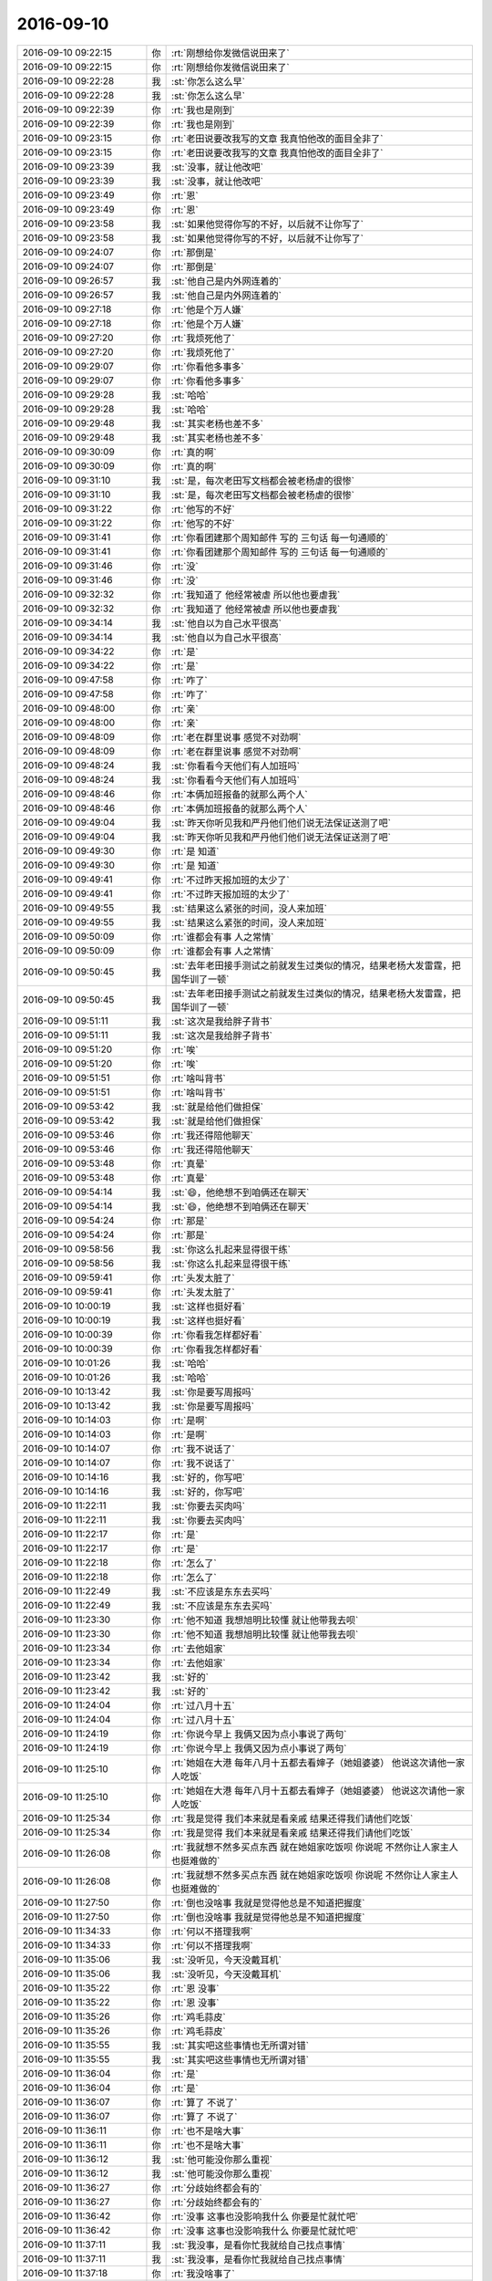 2016-09-10
-------------

.. list-table::
   :widths: 25, 1, 60

   * - 2016-09-10 09:22:15
     - 你
     - :rt:`刚想给你发微信说田来了`
   * - 2016-09-10 09:22:15
     - 你
     - :rt:`刚想给你发微信说田来了`
   * - 2016-09-10 09:22:28
     - 我
     - :st:`你怎么这么早`
   * - 2016-09-10 09:22:28
     - 我
     - :st:`你怎么这么早`
   * - 2016-09-10 09:22:39
     - 你
     - :rt:`我也是刚到`
   * - 2016-09-10 09:22:39
     - 你
     - :rt:`我也是刚到`
   * - 2016-09-10 09:23:15
     - 你
     - :rt:`老田说要改我写的文章  我真怕他改的面目全非了`
   * - 2016-09-10 09:23:15
     - 你
     - :rt:`老田说要改我写的文章  我真怕他改的面目全非了`
   * - 2016-09-10 09:23:39
     - 我
     - :st:`没事，就让他改吧`
   * - 2016-09-10 09:23:39
     - 我
     - :st:`没事，就让他改吧`
   * - 2016-09-10 09:23:49
     - 你
     - :rt:`恩`
   * - 2016-09-10 09:23:49
     - 你
     - :rt:`恩`
   * - 2016-09-10 09:23:58
     - 我
     - :st:`如果他觉得你写的不好，以后就不让你写了`
   * - 2016-09-10 09:23:58
     - 我
     - :st:`如果他觉得你写的不好，以后就不让你写了`
   * - 2016-09-10 09:24:07
     - 你
     - :rt:`那倒是`
   * - 2016-09-10 09:24:07
     - 你
     - :rt:`那倒是`
   * - 2016-09-10 09:26:57
     - 我
     - :st:`他自己是内外网连着的`
   * - 2016-09-10 09:26:57
     - 我
     - :st:`他自己是内外网连着的`
   * - 2016-09-10 09:27:18
     - 你
     - :rt:`他是个万人嫌`
   * - 2016-09-10 09:27:18
     - 你
     - :rt:`他是个万人嫌`
   * - 2016-09-10 09:27:20
     - 你
     - :rt:`我烦死他了`
   * - 2016-09-10 09:27:20
     - 你
     - :rt:`我烦死他了`
   * - 2016-09-10 09:29:07
     - 你
     - :rt:`你看他多事多`
   * - 2016-09-10 09:29:07
     - 你
     - :rt:`你看他多事多`
   * - 2016-09-10 09:29:28
     - 我
     - :st:`哈哈`
   * - 2016-09-10 09:29:28
     - 我
     - :st:`哈哈`
   * - 2016-09-10 09:29:48
     - 我
     - :st:`其实老杨也差不多`
   * - 2016-09-10 09:29:48
     - 我
     - :st:`其实老杨也差不多`
   * - 2016-09-10 09:30:09
     - 你
     - :rt:`真的啊`
   * - 2016-09-10 09:30:09
     - 你
     - :rt:`真的啊`
   * - 2016-09-10 09:31:10
     - 我
     - :st:`是，每次老田写文档都会被老杨虐的很惨`
   * - 2016-09-10 09:31:10
     - 我
     - :st:`是，每次老田写文档都会被老杨虐的很惨`
   * - 2016-09-10 09:31:22
     - 你
     - :rt:`他写的不好`
   * - 2016-09-10 09:31:22
     - 你
     - :rt:`他写的不好`
   * - 2016-09-10 09:31:41
     - 你
     - :rt:`你看团建那个周知邮件 写的 三句话 每一句通顺的`
   * - 2016-09-10 09:31:41
     - 你
     - :rt:`你看团建那个周知邮件 写的 三句话 每一句通顺的`
   * - 2016-09-10 09:31:46
     - 你
     - :rt:`没`
   * - 2016-09-10 09:31:46
     - 你
     - :rt:`没`
   * - 2016-09-10 09:32:32
     - 你
     - :rt:`我知道了 他经常被虐  所以他也要虐我`
   * - 2016-09-10 09:32:32
     - 你
     - :rt:`我知道了 他经常被虐  所以他也要虐我`
   * - 2016-09-10 09:34:14
     - 我
     - :st:`他自以为自己水平很高`
   * - 2016-09-10 09:34:14
     - 我
     - :st:`他自以为自己水平很高`
   * - 2016-09-10 09:34:22
     - 你
     - :rt:`是`
   * - 2016-09-10 09:34:22
     - 你
     - :rt:`是`
   * - 2016-09-10 09:47:58
     - 你
     - :rt:`咋了`
   * - 2016-09-10 09:47:58
     - 你
     - :rt:`咋了`
   * - 2016-09-10 09:48:00
     - 你
     - :rt:`亲`
   * - 2016-09-10 09:48:00
     - 你
     - :rt:`亲`
   * - 2016-09-10 09:48:09
     - 你
     - :rt:`老在群里说事 感觉不对劲啊`
   * - 2016-09-10 09:48:09
     - 你
     - :rt:`老在群里说事 感觉不对劲啊`
   * - 2016-09-10 09:48:24
     - 我
     - :st:`你看看今天他们有人加班吗`
   * - 2016-09-10 09:48:24
     - 我
     - :st:`你看看今天他们有人加班吗`
   * - 2016-09-10 09:48:46
     - 你
     - :rt:`本俩加班报备的就那么两个人`
   * - 2016-09-10 09:48:46
     - 你
     - :rt:`本俩加班报备的就那么两个人`
   * - 2016-09-10 09:49:04
     - 我
     - :st:`昨天你听见我和严丹他们他们说无法保证送测了吧`
   * - 2016-09-10 09:49:04
     - 我
     - :st:`昨天你听见我和严丹他们他们说无法保证送测了吧`
   * - 2016-09-10 09:49:30
     - 你
     - :rt:`是 知道`
   * - 2016-09-10 09:49:30
     - 你
     - :rt:`是 知道`
   * - 2016-09-10 09:49:41
     - 你
     - :rt:`不过昨天报加班的太少了`
   * - 2016-09-10 09:49:41
     - 你
     - :rt:`不过昨天报加班的太少了`
   * - 2016-09-10 09:49:55
     - 我
     - :st:`结果这么紧张的时间，没人来加班`
   * - 2016-09-10 09:49:55
     - 我
     - :st:`结果这么紧张的时间，没人来加班`
   * - 2016-09-10 09:50:09
     - 你
     - :rt:`谁都会有事 人之常情`
   * - 2016-09-10 09:50:09
     - 你
     - :rt:`谁都会有事 人之常情`
   * - 2016-09-10 09:50:45
     - 我
     - :st:`去年老田接手测试之前就发生过类似的情况，结果老杨大发雷霆，把国华训了一顿`
   * - 2016-09-10 09:50:45
     - 我
     - :st:`去年老田接手测试之前就发生过类似的情况，结果老杨大发雷霆，把国华训了一顿`
   * - 2016-09-10 09:51:11
     - 我
     - :st:`这次是我给胖子背书`
   * - 2016-09-10 09:51:11
     - 我
     - :st:`这次是我给胖子背书`
   * - 2016-09-10 09:51:20
     - 你
     - :rt:`唉`
   * - 2016-09-10 09:51:20
     - 你
     - :rt:`唉`
   * - 2016-09-10 09:51:51
     - 你
     - :rt:`啥叫背书`
   * - 2016-09-10 09:51:51
     - 你
     - :rt:`啥叫背书`
   * - 2016-09-10 09:53:42
     - 我
     - :st:`就是给他们做担保`
   * - 2016-09-10 09:53:42
     - 我
     - :st:`就是给他们做担保`
   * - 2016-09-10 09:53:46
     - 你
     - :rt:`我还得陪他聊天`
   * - 2016-09-10 09:53:46
     - 你
     - :rt:`我还得陪他聊天`
   * - 2016-09-10 09:53:48
     - 你
     - :rt:`真晕`
   * - 2016-09-10 09:53:48
     - 你
     - :rt:`真晕`
   * - 2016-09-10 09:54:14
     - 我
     - :st:`😄，他绝想不到咱俩还在聊天`
   * - 2016-09-10 09:54:14
     - 我
     - :st:`😄，他绝想不到咱俩还在聊天`
   * - 2016-09-10 09:54:24
     - 你
     - :rt:`那是`
   * - 2016-09-10 09:54:24
     - 你
     - :rt:`那是`
   * - 2016-09-10 09:58:56
     - 我
     - :st:`你这么扎起来显得很干练`
   * - 2016-09-10 09:58:56
     - 我
     - :st:`你这么扎起来显得很干练`
   * - 2016-09-10 09:59:41
     - 你
     - :rt:`头发太脏了`
   * - 2016-09-10 09:59:41
     - 你
     - :rt:`头发太脏了`
   * - 2016-09-10 10:00:19
     - 我
     - :st:`这样也挺好看`
   * - 2016-09-10 10:00:19
     - 我
     - :st:`这样也挺好看`
   * - 2016-09-10 10:00:39
     - 你
     - :rt:`你看我怎样都好看`
   * - 2016-09-10 10:00:39
     - 你
     - :rt:`你看我怎样都好看`
   * - 2016-09-10 10:01:26
     - 我
     - :st:`哈哈`
   * - 2016-09-10 10:01:26
     - 我
     - :st:`哈哈`
   * - 2016-09-10 10:13:42
     - 我
     - :st:`你是要写周报吗`
   * - 2016-09-10 10:13:42
     - 我
     - :st:`你是要写周报吗`
   * - 2016-09-10 10:14:03
     - 你
     - :rt:`是啊`
   * - 2016-09-10 10:14:03
     - 你
     - :rt:`是啊`
   * - 2016-09-10 10:14:07
     - 你
     - :rt:`我不说话了`
   * - 2016-09-10 10:14:07
     - 你
     - :rt:`我不说话了`
   * - 2016-09-10 10:14:16
     - 我
     - :st:`好的，你写吧`
   * - 2016-09-10 10:14:16
     - 我
     - :st:`好的，你写吧`
   * - 2016-09-10 11:22:11
     - 我
     - :st:`你要去买肉吗`
   * - 2016-09-10 11:22:11
     - 我
     - :st:`你要去买肉吗`
   * - 2016-09-10 11:22:17
     - 你
     - :rt:`是`
   * - 2016-09-10 11:22:17
     - 你
     - :rt:`是`
   * - 2016-09-10 11:22:18
     - 你
     - :rt:`怎么了`
   * - 2016-09-10 11:22:18
     - 你
     - :rt:`怎么了`
   * - 2016-09-10 11:22:49
     - 我
     - :st:`不应该是东东去买吗`
   * - 2016-09-10 11:22:49
     - 我
     - :st:`不应该是东东去买吗`
   * - 2016-09-10 11:23:30
     - 你
     - :rt:`他不知道  我想旭明比较懂 就让他带我去呗`
   * - 2016-09-10 11:23:30
     - 你
     - :rt:`他不知道  我想旭明比较懂 就让他带我去呗`
   * - 2016-09-10 11:23:34
     - 你
     - :rt:`去他姐家`
   * - 2016-09-10 11:23:34
     - 你
     - :rt:`去他姐家`
   * - 2016-09-10 11:23:42
     - 我
     - :st:`好的`
   * - 2016-09-10 11:23:42
     - 我
     - :st:`好的`
   * - 2016-09-10 11:24:04
     - 你
     - :rt:`过八月十五`
   * - 2016-09-10 11:24:04
     - 你
     - :rt:`过八月十五`
   * - 2016-09-10 11:24:19
     - 你
     - :rt:`你说今早上 我俩又因为点小事说了两句`
   * - 2016-09-10 11:24:19
     - 你
     - :rt:`你说今早上 我俩又因为点小事说了两句`
   * - 2016-09-10 11:25:10
     - 你
     - :rt:`她姐在大港  每年八月十五都去看婶子（她姐婆婆） 他说这次请他一家人吃饭`
   * - 2016-09-10 11:25:10
     - 你
     - :rt:`她姐在大港  每年八月十五都去看婶子（她姐婆婆） 他说这次请他一家人吃饭`
   * - 2016-09-10 11:25:34
     - 你
     - :rt:`我是觉得 我们本来就是看亲戚 结果还得我们请他们吃饭`
   * - 2016-09-10 11:25:34
     - 你
     - :rt:`我是觉得 我们本来就是看亲戚 结果还得我们请他们吃饭`
   * - 2016-09-10 11:26:08
     - 你
     - :rt:`我就想不然多买点东西 就在她姐家吃饭呗  你说呢 不然你让人家主人也挺难做的`
   * - 2016-09-10 11:26:08
     - 你
     - :rt:`我就想不然多买点东西 就在她姐家吃饭呗  你说呢 不然你让人家主人也挺难做的`
   * - 2016-09-10 11:27:50
     - 你
     - :rt:`倒也没啥事 我就是觉得他总是不知道把握度`
   * - 2016-09-10 11:27:50
     - 你
     - :rt:`倒也没啥事 我就是觉得他总是不知道把握度`
   * - 2016-09-10 11:34:33
     - 你
     - :rt:`何以不搭理我啊`
   * - 2016-09-10 11:34:33
     - 你
     - :rt:`何以不搭理我啊`
   * - 2016-09-10 11:35:06
     - 我
     - :st:`没听见，今天没戴耳机`
   * - 2016-09-10 11:35:06
     - 我
     - :st:`没听见，今天没戴耳机`
   * - 2016-09-10 11:35:22
     - 你
     - :rt:`恩 没事`
   * - 2016-09-10 11:35:22
     - 你
     - :rt:`恩 没事`
   * - 2016-09-10 11:35:26
     - 你
     - :rt:`鸡毛蒜皮`
   * - 2016-09-10 11:35:26
     - 你
     - :rt:`鸡毛蒜皮`
   * - 2016-09-10 11:35:55
     - 我
     - :st:`其实吧这些事情也无所谓对错`
   * - 2016-09-10 11:35:55
     - 我
     - :st:`其实吧这些事情也无所谓对错`
   * - 2016-09-10 11:36:04
     - 你
     - :rt:`是`
   * - 2016-09-10 11:36:04
     - 你
     - :rt:`是`
   * - 2016-09-10 11:36:07
     - 你
     - :rt:`算了 不说了`
   * - 2016-09-10 11:36:07
     - 你
     - :rt:`算了 不说了`
   * - 2016-09-10 11:36:11
     - 你
     - :rt:`也不是啥大事`
   * - 2016-09-10 11:36:11
     - 你
     - :rt:`也不是啥大事`
   * - 2016-09-10 11:36:12
     - 我
     - :st:`他可能没你那么重视`
   * - 2016-09-10 11:36:12
     - 我
     - :st:`他可能没你那么重视`
   * - 2016-09-10 11:36:27
     - 你
     - :rt:`分歧始终都会有的`
   * - 2016-09-10 11:36:27
     - 你
     - :rt:`分歧始终都会有的`
   * - 2016-09-10 11:36:42
     - 你
     - :rt:`没事 这事也没影响我什么 你要是忙就忙吧`
   * - 2016-09-10 11:36:42
     - 你
     - :rt:`没事 这事也没影响我什么 你要是忙就忙吧`
   * - 2016-09-10 11:37:11
     - 我
     - :st:`我没事，是看你忙我就给自己找点事情`
   * - 2016-09-10 11:37:11
     - 我
     - :st:`我没事，是看你忙我就给自己找点事情`
   * - 2016-09-10 11:37:18
     - 你
     - :rt:`我没啥事了`
   * - 2016-09-10 11:37:18
     - 你
     - :rt:`我没啥事了`
   * - 2016-09-10 11:37:27
     - 你
     - :rt:`等着胖子的周报`
   * - 2016-09-10 11:37:27
     - 你
     - :rt:`等着胖子的周报`
   * - 2016-09-10 11:37:35
     - 我
     - :st:`好`
   * - 2016-09-10 11:37:35
     - 我
     - :st:`好`
   * - 2016-09-10 11:37:50
     - 我
     - :st:`我给你备份手机吧`
   * - 2016-09-10 11:37:50
     - 我
     - :st:`我给你备份手机吧`
   * - 2016-09-10 13:20:41
     - 你
     - [链接] `微信红包 <https://wxapp.tenpay.com/mmpayhb/wxhb_personalreceive?showwxpaytitle=1&msgtype=1&channelid=1&sendid=10000386012016091070296310033&ver=6&sign=e81d562b87b79a80dc83bb8432cb7e7627e4b03cd548922109f3e28c933cde58db091104fdda56d77ba219d415b189e8b315e4e775895dda3e2a5ed813a907d2557e50c2b8e4a48d3bc6d6a7446140591e160a27e1b2ca37d5d17157c0072587>`_
   * - 2016-09-10 13:20:41
     - 你
     - [链接] `微信红包 <https://wxapp.tenpay.com/mmpayhb/wxhb_personalreceive?showwxpaytitle=1&msgtype=1&channelid=1&sendid=10000386012016091070296310033&ver=6&sign=e81d562b87b79a80dc83bb8432cb7e7627e4b03cd548922109f3e28c933cde58db091104fdda56d77ba219d415b189e8b315e4e775895dda3e2a5ed813a907d2557e50c2b8e4a48d3bc6d6a7446140591e160a27e1b2ca37d5d17157c0072587>`_
   * - 2016-09-10 13:35:48
     - 我
     - :st:`你嘟囔什么呢`
   * - 2016-09-10 13:35:48
     - 我
     - :st:`你嘟囔什么呢`
   * - 2016-09-10 13:36:47
     - 你
     - :rt:`没什么`
   * - 2016-09-10 13:36:47
     - 你
     - :rt:`没什么`
   * - 2016-09-10 13:36:56
     - 你
     - :rt:`下嘟囔呢`
   * - 2016-09-10 13:36:56
     - 你
     - :rt:`下嘟囔呢`
   * - 2016-09-10 13:37:00
     - 我
     - :st:`[微笑]`
   * - 2016-09-10 13:37:00
     - 我
     - :st:`[微笑]`
   * - 2016-09-10 15:41:12
     - 我
     - :st:`你干啥去了`
   * - 2016-09-10 15:41:12
     - 我
     - :st:`你干啥去了`
   * - 2016-09-10 15:41:20
     - 你
     - :rt:`去马姐那`
   * - 2016-09-10 15:41:20
     - 你
     - :rt:`去马姐那`
   * - 2016-09-10 15:41:30
     - 我
     - :st:`哦`
   * - 2016-09-10 15:41:30
     - 我
     - :st:`哦`
   * - 2016-09-10 15:50:39
     - 我
     - :st:`你干啥呢`
   * - 2016-09-10 15:50:39
     - 我
     - :st:`你干啥呢`
   * - 2016-09-10 15:50:57
     - 你
     - :rt:`写周报`
   * - 2016-09-10 15:50:57
     - 你
     - :rt:`写周报`
   * - 2016-09-10 15:51:03
     - 我
     - :st:`哦`
   * - 2016-09-10 15:51:03
     - 我
     - :st:`哦`
   * - 2016-09-10 15:56:33
     - 我
     - :st:`你几点走`
   * - 2016-09-10 15:56:33
     - 我
     - :st:`你几点走`
   * - 2016-09-10 15:57:35
     - 你
     - :rt:`不知道 你走吧`
   * - 2016-09-10 15:57:35
     - 你
     - :rt:`不知道 你走吧`
   * - 2016-09-10 15:57:58
     - 我
     - :st:`唉，早点回家吧`
   * - 2016-09-10 15:57:58
     - 我
     - :st:`唉，早点回家吧`
   * - 2016-09-10 16:00:26
     - 我
     - :st:`你好严肃呀`
   * - 2016-09-10 16:00:26
     - 我
     - :st:`你好严肃呀`
   * - 2016-09-10 16:00:35
     - 你
     - :rt:`我讨厌我老公`
   * - 2016-09-10 16:00:35
     - 你
     - :rt:`我讨厌我老公`
   * - 2016-09-10 16:00:49
     - 你
     - :rt:`我让他过来那一下，他都不进来`
   * - 2016-09-10 16:00:49
     - 你
     - :rt:`我让他过来那一下，他都不进来`
   * - 2016-09-10 16:01:21
     - 我
     - :st:`他几点过来，要是旭明在就让旭明帮一下吧`
   * - 2016-09-10 16:01:21
     - 我
     - :st:`他几点过来，要是旭明在就让旭明帮一下吧`
   * - 2016-09-10 16:01:37
     - 你
     - :rt:`不用`
   * - 2016-09-10 16:01:37
     - 你
     - :rt:`不用`
   * - 2016-09-10 16:01:44
     - 你
     - :rt:`这么点 我自己提也行`
   * - 2016-09-10 16:01:44
     - 你
     - :rt:`这么点 我自己提也行`
   * - 2016-09-10 16:01:48
     - 你
     - :rt:`你们走吧`
   * - 2016-09-10 16:01:48
     - 你
     - :rt:`你们走吧`